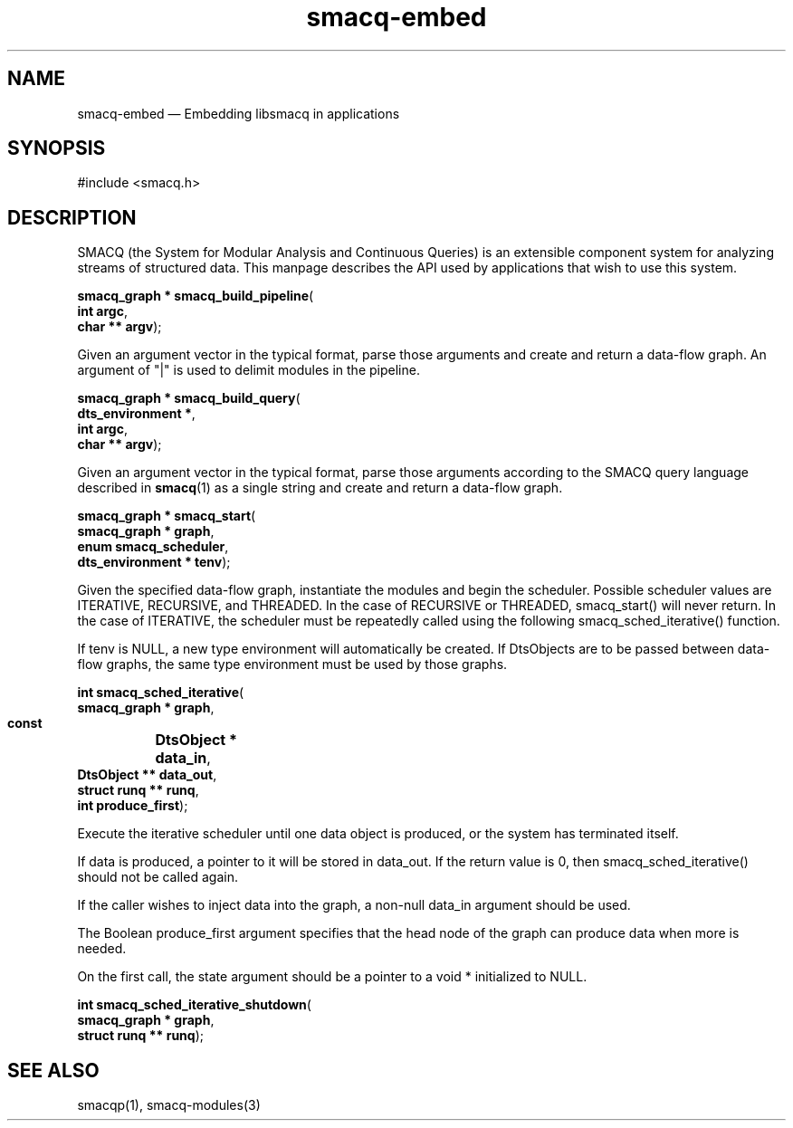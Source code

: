 .\" This -*- nroff -*- file has been generated from
.\" DocBook SGML with docbook-to-man on Debian GNU/Linux.
...\"
...\"	transcript compatibility for postscript use.
...\"
...\"	synopsis:  .P! <file.ps>
...\"
.de P!
\\&.
.fl			\" force out current output buffer
\\!%PB
\\!/showpage{}def
...\" the following is from Ken Flowers -- it prevents dictionary overflows
\\!/tempdict 200 dict def tempdict begin
.fl			\" prolog
.sy cat \\$1\" bring in postscript file
...\" the following line matches the tempdict above
\\!end % tempdict %
\\!PE
\\!.
.sp \\$2u	\" move below the image
..
.de pF
.ie     \\*(f1 .ds f1 \\n(.f
.el .ie \\*(f2 .ds f2 \\n(.f
.el .ie \\*(f3 .ds f3 \\n(.f
.el .ie \\*(f4 .ds f4 \\n(.f
.el .tm ? font overflow
.ft \\$1
..
.de fP
.ie     !\\*(f4 \{\
.	ft \\*(f4
.	ds f4\"
'	br \}
.el .ie !\\*(f3 \{\
.	ft \\*(f3
.	ds f3\"
'	br \}
.el .ie !\\*(f2 \{\
.	ft \\*(f2
.	ds f2\"
'	br \}
.el .ie !\\*(f1 \{\
.	ft \\*(f1
.	ds f1\"
'	br \}
.el .tm ? font underflow
..
.ds f1\"
.ds f2\"
.ds f3\"
.ds f4\"
'\" t 
.ta 8n 16n 24n 32n 40n 48n 56n 64n 72n  
.TH "smacq-embed" "3" 
.SH "NAME" 
smacq-embed \(em Embedding libsmacq in applications 
.SH "SYNOPSIS" 
.PP 
.nf 
.ta 8n 16n 24n 32n 40n 48n 56n 64n 72n 
#include <smacq.h> 
 
.fi 
.SH "DESCRIPTION" 
.PP 
SMACQ (the System for Modular Analysis and Continuous Queries) is an 
extensible component system for analyzing streams of structured 
data.  This manpage describes the API used by applications that wish to use this system. 
 
.PP 
.nf 
.ta 8n 16n 24n 32n 40n 48n 56n 64n 72n 
.sp 1 
\fBsmacq_graph * \fBsmacq_build_pipeline\fP\fR( 
\fB       int argc\fR, 
\fB       char ** argv\fR); 
.fi 
.PP 
Given an argument vector in the typical format, parse those 
arguments and create and return a data-flow graph.  An 
argument of "|" is used to delimit modules in the pipeline. 
 
.PP 
.nf 
.ta 8n 16n 24n 32n 40n 48n 56n 64n 72n 
.sp 1 
\fBsmacq_graph * \fBsmacq_build_query\fP\fR( 
\fB       dts_environment *\fR, 
\fB       int argc\fR, 
\fB       char ** argv\fR); 
.fi 
.PP 
Given an argument vector in the typical format, parse those 
arguments according to the SMACQ query language described in 
\fBsmacq\fP(1) as a single string and create and 
return a data-flow graph.   
 
.PP 
.nf 
.ta 8n 16n 24n 32n 40n 48n 56n 64n 72n 
.sp 1 
\fBsmacq_graph * \fBsmacq_start\fP\fR( 
\fB       smacq_graph * graph\fR, 
\fB       enum smacq_scheduler\fR, 
\fB       dts_environment * tenv\fR); 
.fi 
.PP 
Given the specified data-flow graph, instantiate the modules and 
begin the scheduler.  Possible scheduler values are ITERATIVE, 
RECURSIVE, and THREADED.   In the case of RECURSIVE or 
THREADED, smacq_start() will never return.  In the case of 
ITERATIVE, the scheduler must be repeatedly called using the 
following smacq_sched_iterative() function. 
 
.PP 
If tenv is NULL, a new type environment will automatically be 
created.  If DtsObjects are to be passed between data-flow 
graphs, the same type environment must be used by those graphs. 
 
.PP 
.nf 
.ta 8n 16n 24n 32n 40n 48n 56n 64n 72n 
.sp 1 
\fBint \fBsmacq_sched_iterative\fP\fR( 
\fB        smacq_graph * graph\fR, 
\fB        const 	DtsObject * data_in\fR, 
\fB        DtsObject ** data_out\fR, 
\fB        struct runq ** runq\fR, 
\fB        int produce_first\fR); 
.fi 
.PP 
Execute the iterative scheduler until one data object is 
produced, or the system has terminated itself.    
 
.PP 
If data is produced, a pointer to it will be stored in 
data_out.  If the return value is 0, then smacq_sched_iterative()  
should not be called again. 
 
.PP 
If the caller wishes to inject data into the graph, a non-null 
data_in argument should be used.   
 
.PP 
The Boolean produce_first argument specifies that the head node of the 
graph can produce data when more is needed. 
 
.PP 
On the first call, the state argument should be a pointer to a 
void * initialized to NULL.   
 
.PP 
.nf 
.ta 8n 16n 24n 32n 40n 48n 56n 64n 72n 
.sp 1 
\fBint \fBsmacq_sched_iterative_shutdown\fP\fR( 
\fB        smacq_graph * graph\fR, 
\fB        struct runq ** runq\fR); 
.fi 
.PP 
 
.SH "SEE ALSO" 
.PP 
smacqp(1), smacq-modules(3) 
...\" created by instant / docbook-to-man, Wed 09 Apr 2003, 00:27 
